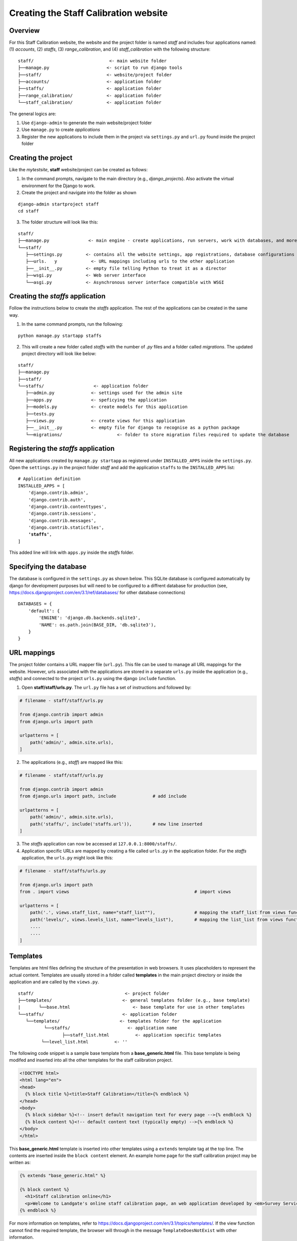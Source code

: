Creating the Staff Calibration website
======================================

Overview
--------

For this Staff Calibration website, the website and the project folder is named *staff* and includes four applications named: (1) *accounts*, (2) *staffs*, (3) *range_calibration*, and (4) *staff_calibration* with the following structure:

.. parsed-literal::
	staff/                             <- main website folder
	├──manage.py                      <- script to run django tools
	├──staff/                         <- website/project folder
	├──accounts/                      <- application folder
	├──staffs/                        <- application folder
	├──range_calibration/             <- application folder
	└──staff_calibration/             <- application folder

The general logics are:

1. Use ``django-admin`` to generate the main website/project folder

2. Use ``manage.py`` to create *applications*

3. Register the new applications to include them in the project via ``settings.py`` and ``url.py`` found inside the project folder


Creating the project
--------------------

Like the *mytestsite*, **staff** website/project can be created as follows:

1. In the command prompts, navigate to the main directory (e.g., *django_projects*). Also activate the virtual environment for the Django to work. 
2. Create the project and navigate into the folder as shown

.. parsed-literal::
	django-admin startproject staff
	cd staff

3. The folder structure will look like this:

.. parsed-literal::
	staff/
	├──manage.py               <- main engine - create applications, run servers, work with databases, and more
	└──staff/
	   ├──settings.py         <- contains all the website settings, app registrations, database configurations &   location   
	   ├──urls.   y             <- URL mappings including urls to the other application   
	   ├──__init__.py         <- empty file telling Python to treat it as a director   
	   ├──wsgi.py             <- Web server interface 
	   └──asgi.py             <- Asynchronous server interface compatible with WSGI

Creating the *staffs* application
---------------------------------

Follow the instructions below to create the *staffs* application. The rest of the applications can be created in the same way. 

1. In the same command prompts, run the following:

.. parsed-literal::
	python manage.py startapp staffs

2. This will create a new folder called *staffs* with the number of *.py* files and a folder called *migrations*. The updated project directory will look like below:

.. parsed-literal::
	staff/
	├──manage.py
	├──staff/
	└──staffs/                   <- application folder
	   ├──admin.py              <- settings used for the admin site
	   ├──apps.py               <- speficying the application
	   ├──models.py             <- create models for this application
	   ├──tests.py
	   ├──views.py              <- create views for this application
	   ├──__init__.py           <- empty file for django to recognise as a python package
	   └──migrations/		      <- folder to store migration files required to update the database

Registering the *staffs* application
------------------------------------

All new applications created by ``manage.py startapp`` as registered under ``INSTALLED_APPS`` inside the ``settings.py``. Open the ``settings.py`` in the project folder *staff* and add the application ``staffs`` to the ``INSTALLED_APPS`` list:

.. parsed-literal::

	# Application definition
	INSTALLED_APPS = [
	    'django.contrib.admin',
	    'django.contrib.auth',
	    'django.contrib.contenttypes',
	    'django.contrib.sessions',
	    'django.contrib.messages',
	    'django.contrib.staticfiles',
	    **'staffs'**,
	]

This added line will link with ``apps.py`` inside the *staffs* folder. 

Specifying the database
-----------------------

The database is configured in the ``settings.py`` as shown below. This SQLite database is configured automatically by django for development purposes but will need to be configured to a diffrent database for production (see, https://docs.djangoproject.com/en/3.1/ref/databases/ for other database connections)

.. parsed-literal::

	DATABASES = {
	    'default': {
	        'ENGINE': 'django.db.backends.sqlite3',
	        'NAME': os.path.join(BASE_DIR, 'db.sqlite3'),
	    }
	}

URL mappings
------------

The project folder contains a URL mapper file (``url.py``). This file can be used to manage all URL mappings for the website. However, urls associated with the applications are stored in a separate ``urls.py`` inside the application (e.g., *staffs*) and connected to the project ``urls.py`` using the django ``include`` function. 

1. Open **staff/staff/urls.py**. The ``url.py`` file has a set of instructions and followed by:

.. code-block:: Python
	
	# filename - staff/staff/urls.py

	from django.contrib import admin
	from django.urls import path

	urlpatterns = [
	    path('admin/', admin.site.urls),
	]

2. The applications (e.g., *staff*) are mapped like this:

.. code-block:: Python

	# filename - staff/staff/urls.py

	from django.contrib import admin
	from django.urls import path, include              # add include

	urlpatterns = [
	    path('admin/', admin.site.urls),
	    path('staffs/', include('staffs.url')),        # new line inserted
	]

3. The *staffs* application can now be accessed at ``127.0.0.1:8000/staffs/``. 

4. Application specific URLs are mapped by creating a file called ``urls.py`` in the application folder. For the *staffs* application, the ``urls.py`` might look like this:

.. code-block:: Python

	# filename - staff/staffs/urls.py

	from django.urls import path
	from . import views                                                # import views

	urlpatterns = [ 
	    path('.', views.staff_list, name="staff_list""),               # mapping the staff_list from views function
	    path('levels/', views.levels_list, name="levels_list"),        # mapping the list_list from views function
	    ....
	    ....
	]

Templates
---------

Templates are html files defining the structure of the presentation in web browsers. It uses placeholders to represent the actual content. Templates are usually stored in a folder called **templates** in the main project directory or inside the application and are called by the ``views.py``.

.. parsed-literal::
	
	staff/                                   <- project folder
	├──templates/                           <- general templates folder (e.g., base template)
	|	└──base.html                        <- base template for use in other templates
	└──staffs/                              <- application folder
	   └──templates/                       <- templates folder for the application
	   	  └──staffs/                      <- application name
	   	  	 ├──staff_list.html          <- application specific templates
	         └──level_list.html          <- ''  

The following code snippet is a sample base template from a **base_generic.html** file. This base template is being modifed and inserted into all the other templates for the staff calibration project. 

.. code-block:: html

	<!DOCTYPE html>                                                 
	<html lang="en">
	<head>
	  {% block title %}<title>Staff Calibration</title>{% endblock %}
	</head>
	<body>
	  {% block sidebar %}<!-- insert default navigation text for every page -->{% endblock %}
	  {% block content %}<!-- default content text (typically empty) -->{% endblock %}
	</body>
	</html>

This **base_generic.html** template is inserted into other templates using a ``extends`` template tag at the top line. The contents are inserted inside the ``block content`` element. An example home page for the staff calibration project may be written as:

.. code-block:: html

	{% extends "base_generic.html" %}

	{% block content %}
	  <h1>Staff calibration online</h1>
	  <p>Welcome to Landgate's online staff calibration page, an web application developed by <em>Survey Services, Landgate</em></p>
	{% endblock %} 

For more information on templates, refer to https://docs.djangoproject.com/en/3.1/topics/templates/. If the view function cannot find the required template, the browser will through in the message ``TemplateDoesNotExist`` with other information. 


Other settings - CSS/JavaScript/Images
--------------------------------------

CSS and JavaScripts are integral for a website. Django templates are customised and styled using CSS and Javascripts that sits inside the main project/website folder and mapped in the following way:

1. Create two folders called **assets** and **images** inside the main project/website folder and copy all the relevant files into the newly created folders.

.. parsed-literal::
	assets/
	├──style.css
	└──script.js
	
	images/
	└──logo.png

2. In the ``settings.py``, add the following lines:
	
.. code-block:: Python

	# Static files (CSS, JavaScript, Images)
	# https://docs.djangoproject.com/en/3.1/howto/static-files/
	STATIC_URL = '/static/'
	STATICFILES_DIRS = [os.path.join(BASE_DIR, 'assets'),]

3. Update the project ``urls.py`` with the following lines:

.. code-block:: Python

	# filename - staff/staff/urls.py

	from django.conf import settings                  # import settings
	from django.conf.urls.static import static        # import static
	from django.contrib import admin
	from django.urls import path, include              

	urlpatterns = [
	    path('admin/', admin.site.urls),
	    path('staffs/', include('staffs.url')),        
	]

	urlpatterns += static(settings.STATIC_URL, document_root=settings.STATIC_ROOT) # connect to the STATIC_URL in settings.py

Testing the Django website framework
------------------------------------

With the above settings and configurations, the **staff** project/website now has the following:

1. ``settings.py`` with a *staffs* application registered, SQLite database, a pointer to the static file locations
2. ``urls.py`` with a Administration url mapping, *staffs* application, and connections to the static file locations
3. *staffs* application with a ``urls.py`` listed with two *views*

The website can be run but does not do anything yet. To check if everything is working as expected, run through the following instructions:

1. Run the data migrations - Django maps model definitions in the model code (``models.py``) to the data structure used by the database and keeps track of the changes in the migration folder (**/staff/staffs/migrations/**) in the form of python scripts. Django automatically adds a number of models for use by the *adminstrator* including users, groups, permissions, sessions, etc. To add these models, run the following commands in the command prompt. Re-run them every time a field is added or removed from the ``models.py`` file. 

.. code-block::Python
	python manage.py makemigrations                    # maps all the model definitions to data structures
	python manage.py migrate                           # apply the migrations  

2. Run the **staff** website using the *runserver* command:
	
.. parsed-literal::
	python manage.py runserver

		Watching for file changes with StatReloader
		Performing system checks...

		System check identified no issues (0 silenced).

		You have 18 unapplied migration(s). Your project may not work properly until you apply the migrations for app(s): admin, auth, contenttypes, sessions.
		Run 'python manage.py migrate' to apply them.
		December 07, 2020 - 15:05:35
		Django version 3.1, using settings 'staff.settings'
		Starting development server at http://127.0.0.1:8000/
		Quit the server with CTRL-BREAK.

3. By navigating to ``http://127.0.0.1:8000/staffs/`` in the web browser, it will give a *page not found* error. This shows that it has a url pointing to it but the page does not yet exist. The link to this page will have to created from ``staff/staffs/views.py`` and the *html* template defined in the view shoud be connected to the ``urls.py``. 